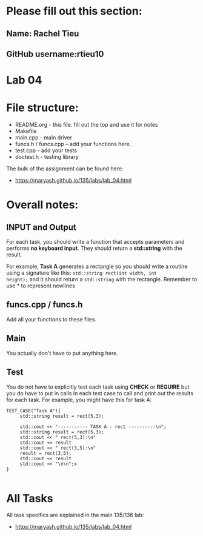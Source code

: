 * Please fill out this section:
** Name: Rachel Tieu
** GitHub username:rtieu10

* Lab 04

* File structure:
- README.org - this file. fill out the top and use it for notes
- Makefile
- main.cpp - main driver
- funcs.h / funcs.cpp -- add your functions here.
- test.cpp - add your tests
- doctest.h - testing library

The bulk of the assignment can be found here:
- https://maryash.github.io/135/labs/lab_04.html

* Overall notes:
** INPUT and Output
For each task, you should write a function that accepts parameters and
performs *no keyboard input*. They should return a *std::string* with
the result. 

For example, *Task A* generates a rectangle so you should write a
routine using a signature like this: ~std::string rect(int width, int
height);~ and it should return a ~std::string~ with the
rectangle. Remember to use *\n* to represent newlines

** funcs.cpp / funcs.h

Add all your functions to these files.

** Main 

You actually don't have to put anything here.

** Test

You do not have to explicitly test each task using *CHECK* or
*REQUIRE* but you do have to put in calls in each test case to call
and print out the results for each task. For example, you might have
this for task A:

#+BEGIN_SRC c++
TEST_CASE("Task A"){
     std::string result = rect(5,3);

     std::cout << "----------- TASK A - rect ----------\n";
     std::string result = rect(5,3);
     std::cout << " rect(5,3):\n"
     std::cout << result
     std::cout << " rect(3,5):\n"
     result = rect(3,5);
     std::cout << result
     std::cout << "\n\n";x
}

#+END_SRC

* All Tasks

All task specifics are explained in the main 135/136 lab:
- https://maryash.github.io/135/labs/lab_04.html

